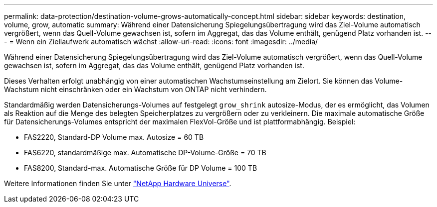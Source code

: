 ---
permalink: data-protection/destination-volume-grows-automatically-concept.html 
sidebar: sidebar 
keywords: destination, volume, grow, automatic 
summary: Während einer Datensicherung Spiegelungsübertragung wird das Ziel-Volume automatisch vergrößert, wenn das Quell-Volume gewachsen ist, sofern im Aggregat, das das Volume enthält, genügend Platz vorhanden ist. 
---
= Wenn ein Ziellaufwerk automatisch wächst
:allow-uri-read: 
:icons: font
:imagesdir: ../media/


[role="lead"]
Während einer Datensicherung Spiegelungsübertragung wird das Ziel-Volume automatisch vergrößert, wenn das Quell-Volume gewachsen ist, sofern im Aggregat, das das Volume enthält, genügend Platz vorhanden ist.

Dieses Verhalten erfolgt unabhängig von einer automatischen Wachstumseinstellung am Zielort. Sie können das Volume-Wachstum nicht einschränken oder ein Wachstum von ONTAP nicht verhindern.

Standardmäßig werden Datensicherungs-Volumes auf festgelegt `grow_shrink` autosize-Modus, der es ermöglicht, das Volumen als Reaktion auf die Menge des belegten Speicherplatzes zu vergrößern oder zu verkleinern. Die maximale automatische Größe für Datensicherungs-Volumes entspricht der maximalen FlexVol-Größe und ist plattformabhängig. Beispiel:

* FAS2220, Standard-DP Volume max. Autosize = 60 TB
* FAS6220, standardmäßige max. Automatische DP-Volume-Größe = 70 TB
* FAS8200, Standard-max. Automatische Größe für DP Volume = 100 TB


Weitere Informationen finden Sie unter https://hwu.netapp.com/["NetApp Hardware Universe"^].

